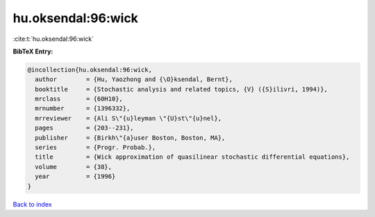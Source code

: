 hu.oksendal:96:wick
===================

:cite:t:`hu.oksendal:96:wick`

**BibTeX Entry:**

.. code-block:: bibtex

   @incollection{hu.oksendal:96:wick,
     author        = {Hu, Yaozhong and {\O}ksendal, Bernt},
     booktitle     = {Stochastic analysis and related topics, {V} ({S}ilivri, 1994)},
     mrclass       = {60H10},
     mrnumber      = {1396332},
     mrreviewer    = {Ali S\"{u}leyman \"{U}st\"{u}nel},
     pages         = {203--231},
     publisher     = {Birkh\"{a}user Boston, Boston, MA},
     series        = {Progr. Probab.},
     title         = {Wick approximation of quasilinear stochastic differential equations},
     volume        = {38},
     year          = {1996}
   }

`Back to index <../By-Cite-Keys.rst>`_
